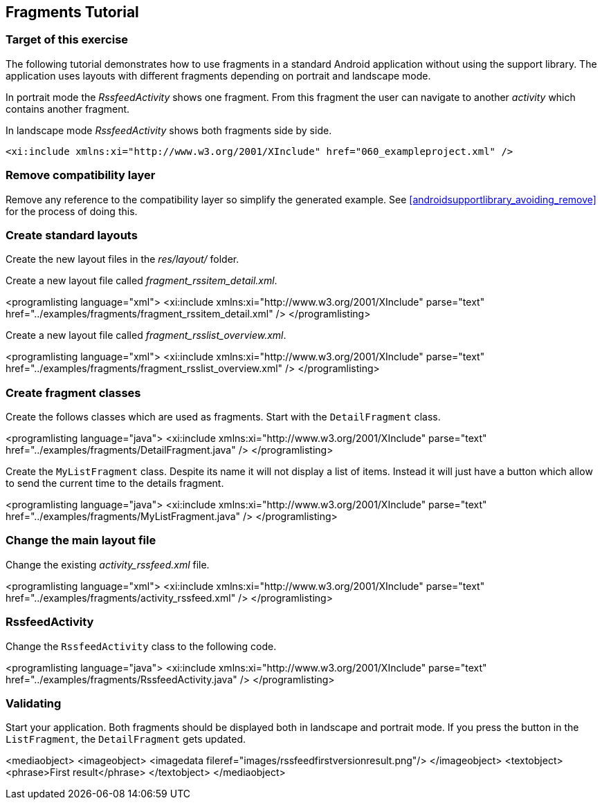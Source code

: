 == Fragments Tutorial

=== Target of this exercise
		
The following tutorial demonstrates how to use fragments in a standard Android application without using the support library.
The application uses layouts with different fragments depending on portrait and landscape mode.
		
In portrait mode the _RssfeedActivity_ shows one fragment.
From this fragment the user can navigate to another _activity_ which contains another fragment.
		
		
In landscape mode _RssfeedActivity_ shows both fragments side by side.
		
		
	<xi:include xmlns:xi="http://www.w3.org/2001/XInclude" href="060_exampleproject.xml" />
	
=== Remove compatibility layer
		
Remove any reference to the compatibility layer so simplify the generated example. 
See <<androidsupportlibrary_avoiding_remove>> for the process of doing this.
		
=== Create standard layouts
		
Create the new layout files in the _res/layout/_ folder.

Create a new layout file called _fragment_rssitem_detail.xml_. 
		
<programlisting language="xml">
	<xi:include xmlns:xi="http://www.w3.org/2001/XInclude" parse="text"
		href="../examples/fragments/fragment_rssitem_detail.xml" />
</programlisting>
		
		
Create a new layout file called _fragment_rsslist_overview.xml_. 

		
<programlisting language="xml">
	<xi:include xmlns:xi="http://www.w3.org/2001/XInclude" parse="text"
		href="../examples/fragments/fragment_rsslist_overview.xml" />
</programlisting>
		
=== Create fragment classes
		
Create the follows classes which are used as fragments.
Start with the `DetailFragment` class.
		
		
<programlisting language="java">
	<xi:include xmlns:xi="http://www.w3.org/2001/XInclude" parse="text" href="../examples/fragments/DetailFragment.java" />
</programlisting>
		

		
Create the `MyListFragment` class. 
Despite its name it will not display a list of items. 
Instead it will just have a button which allow to send the current time to the details fragment.
		
		
<programlisting language="java">
	<xi:include xmlns:xi="http://www.w3.org/2001/XInclude" parse="text" href="../examples/fragments/MyListFragment.java" />
</programlisting>
		
=== Change the main layout file
		
Change the existing _activity_rssfeed.xml_ file.
		
<programlisting language="xml">
	<xi:include xmlns:xi="http://www.w3.org/2001/XInclude" parse="text" href="../examples/fragments/activity_rssfeed.xml" />
</programlisting>
		
=== RssfeedActivity
		
Change the `RssfeedActivity` class to the following code.
		

		
<programlisting language="java">
	<xi:include xmlns:xi="http://www.w3.org/2001/XInclude" parse="text" href="../examples/fragments/RssfeedActivity.java" />
</programlisting>
		
=== Validating
		
Start your application.
Both fragments should be displayed both in landscape and portrait mode. 
If you press the button in  the `ListFragment`, the `DetailFragment` gets updated.
		
<mediaobject>
	<imageobject>
		<imagedata fileref="images/rssfeedfirstversionresult.png"/>
	</imageobject>
	<textobject>
		<phrase>First result</phrase>
	</textobject>
</mediaobject>
		
